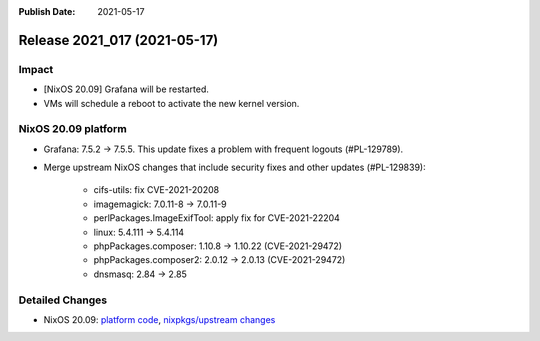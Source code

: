 :Publish Date: 2021-05-17

Release 2021_017 (2021-05-17)
-----------------------------

Impact
^^^^^^

* [NixOS 20.09] Grafana will be restarted.
* VMs will schedule a reboot to activate the new kernel version.


NixOS 20.09 platform
^^^^^^^^^^^^^^^^^^^^

* Grafana: 7.5.2 -> 7.5.5. This update fixes a problem with frequent logouts (#PL-129789).
* Merge upstream NixOS changes that include security fixes and other updates (#PL-129839):

    * cifs-utils: fix CVE-2021-20208
    * imagemagick: 7.0.11-8 -> 7.0.11-9
    * perlPackages.ImageExifTool: apply fix for CVE-2021-22204
    * linux: 5.4.111 -> 5.4.114
    * phpPackages.composer: 1.10.8 -> 1.10.22 (CVE-2021-29472)
    * phpPackages.composer2: 2.0.12 -> 2.0.13 (CVE-2021-29472)
    * dnsmasq: 2.84 -> 2.85


Detailed Changes
^^^^^^^^^^^^^^^^

* NixOS 20.09: `platform code <https://github.com/flyingcircusio/fc-nixos/compare/fc/r2021_016/20.09...60503bccebe7b273537a0afdde2b9d0eeecf3d7d>`_,
  `nixpkgs/upstream changes <https://github.com/flyingcircusio/nixpkgs/compare/be3024f017f3c5cbf554516c28c4d0dae97d300d...e9de7f2ce45c58127fe27db9617d4de96e7d49b5>`_

.. vim: set spell spelllang=en:

